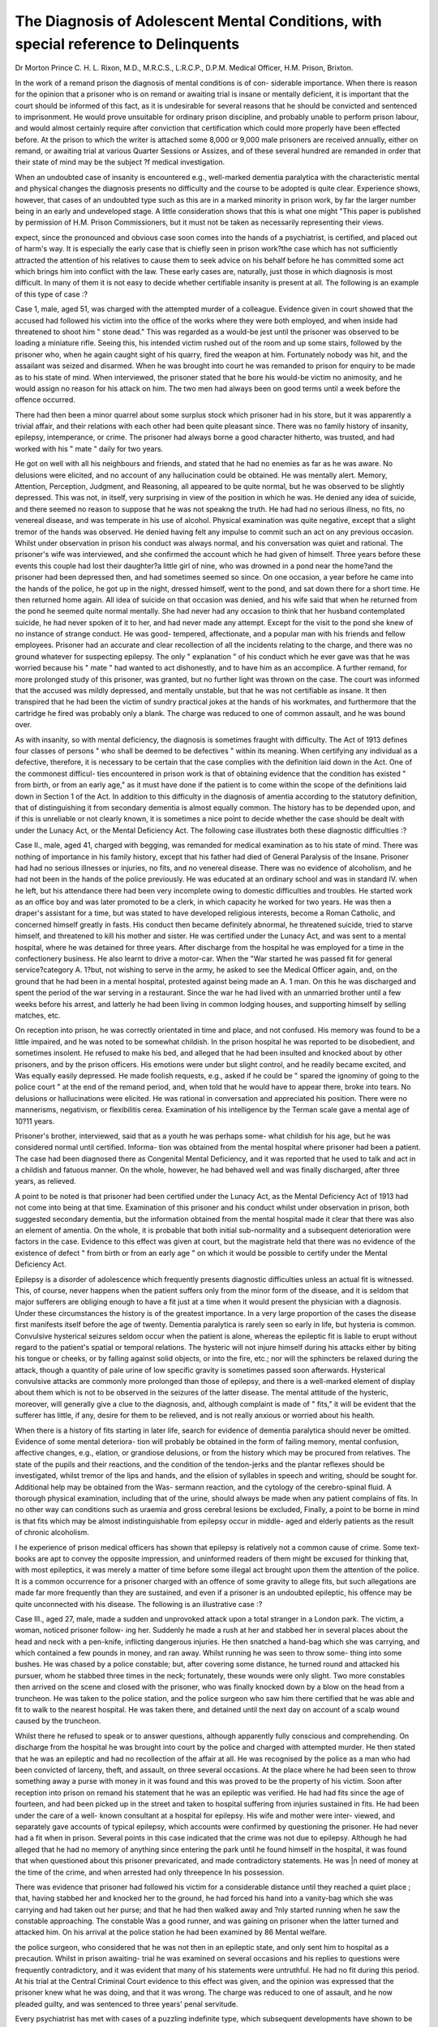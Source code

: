 The Diagnosis of Adolescent Mental Conditions, with special reference to Delinquents
=====================================================================================

Dr Morton Prince C. H. L. Rixon, M.D., M.R.C.S., L.R.C.P., D.P.M.
Medical Officer, H.M. Prison, Brixton.

In the work of a remand prison the diagnosis of mental conditions is of con-
siderable importance. When there is reason for the opinion that a prisoner who
is on remand or awaiting trial is insane or mentally deficient, it is important that
the court should be informed of this fact, as it is undesirable for several reasons
that he should be convicted and sentenced to imprisonment. He would prove
unsuitable for ordinary prison discipline, and probably unable to perform prison
labour, and would almost certainly require after conviction that certification which
could more properly have been effected before. At the prison to which the writer
is attached some 8,000 or 9,000 male prisoners are received annually, either on
remand, or awaiting trial at various Quarter Sessions or Assizes, and of these
several hundred are remanded in order that their state of mind may be the subject
?f medical investigation.

When an undoubted case of insanity is encountered e.g., well-marked
dementia paralytica with the characteristic mental and physical changes the
diagnosis presents no difficulty and the course to be adopted is quite clear.
Experience shows, however, that cases of an undoubted type such as this are in
a marked minority in prison work, by far the larger number being in an early
and undeveloped stage. A little consideration shows that this is what one might
"This paper is published by permission of H.M. Prison Commissioners, but it must not be
taken as necessarily representing their views.

expect, since the pronounced and obvious case soon comes into the hands of a
psychiatrist, is certified, and placed out of harm's way. It is especially the early
case that is chiefly seen in prison work?the case which has not sufficiently
attracted the attention of his relatives to cause them to seek advice on his behalf
before he has committed some act which brings him into conflict with the law.
These early cases are, naturally, just those in which diagnosis is most
difficult. In many of them it is not easy to decide whether certifiable insanity is
present at all. The following is an example of this type of case :?

Case 1, male, aged 51, was charged with the attempted murder of a colleague.
Evidence given in court showed that the accused had followed his victim into the
office of the works where they were both employed, and when inside had threatened
to shoot him " stone dead." This was regarded as a would-be jest until the
prisoner was observed to be loading a miniature rifle. Seeing this, his intended
victim rushed out of the room and up some stairs, followed by the prisoner who,
when he again caught sight of his quarry, fired the weapon at him. Fortunately
nobody was hit, and the assailant was seized and disarmed. When he was brought
into court he was remanded to prison for enquiry to be made as to his state of
mind. When interviewed, the prisoner stated that he bore his would-be victim
no animosity, and he would assign no reason for his attack on him. The two
men had always been on good terms until a week before the offence occurred.

There had then been a minor quarrel about some surplus stock which prisoner
had in his store, but it was apparently a trivial affair, and their relations with
each other had been quite pleasant since. There was no family history of insanity,
epilepsy, intemperance, or crime. The prisoner had always borne a good character
hitherto, was trusted, and had worked with his " mate " daily for two years.

He got on well with all his neighbours and friends, and stated that he had no
enemies as far as he was aware. No delusions were elicited, and no account of
any hallucination could be obtained. He was mentally alert. Memory, Attention,
Perception, Judgment, and Reasoning, all appeared to be quite normal, but he
was observed to be slightly depressed. This was not, in itself, very surprising
in view of the position in which he was. He denied any idea of suicide, and
there seemed no reason to suppose that he was not speakng the truth. He had
had no serious illness, no fits, no venereal disease, and was temperate in his use
of alcohol. Physical examination was quite negative, except that a slight tremor
of the hands was observed. He denied having felt any impulse to commit such
an act on any previous occasion. Whilst under observation in prison his conduct
was always normal, and his conversation was quiet and rational. The prisoner's
wife was interviewed, and she confirmed the account which he had given of
himself. Three years before these events this couple had lost their daughter?a
little girl of nine, who was drowned in a pond near the home?and the prisoner
had been depressed then, and had sometimes seemed so since. On one occasion,
a year before he came into the hands of the police, he got up in the night, dressed
himself, went to the pond, and sat down there for a short time. He then returned
home again. All idea of suicide on that occasion was denied, and his wife said
that when he returned from the pond he seemed quite normal mentally. She had
never had any occasion to think that her husband contemplated suicide, he had
never spoken of it to her, and had never made any attempt. Except for the
visit to the pond she knew of no instance of strange conduct. He was good-
tempered, affectionate, and a popular man with his friends and fellow employees.
Prisoner had an accurate and clear recollection of all the incidents relating to
the charge, and there was no ground whatever for suspecting epilepsy. The only
" explanation " of his conduct which he ever gave was that he was worried
because his " mate " had wanted to act dishonestly, and to have him as an
accomplice. A further remand, for more prolonged study of this prisoner, was
granted, but no further light was thrown on the case. The court was informed
that the accused was mildly depressed, and mentally unstable, but that he was
not certifiable as insane. It then transpired that he had been the victim of
sundry practical jokes at the hands of his workmates, and furthermore that the
cartridge he fired was probably only a blank. The charge was reduced to one
of common assault, and he was bound over.

As with insanity, so with mental deficiency, the diagnosis is sometimes
fraught with difficulty. The Act of 1913 defines four classes of persons " who
shall be deemed to be defectives " within its meaning. When certifying any
individual as a defective, therefore, it is necessary to be certain that the case
complies with the definition laid down in the Act. One of the commonest difficul-
ties encountered in prison work is that of obtaining evidence that the condition
has existed " from birth, or from an early age," as it must have done if the
patient is to come within the scope of the definitions laid down in Section 1 of
the Act. In addition to this difficulty in the diagnosis of amentia according to
the statutory definition, that of distinguishing it from secondary dementia is
almost equally common. The history has to be depended upon, and if this is
unreliable or not clearly known, it is sometimes a nice point to decide whether
the case should be dealt with under the Lunacy Act, or the Mental Deficiency Act.
The following case illustrates both these diagnostic difficulties :?

Case II., male, aged 41, charged with begging, was remanded for medical
examination as to his state of mind. There was nothing of importance in his
family history, except that his father had died of General Paralysis of the Insane.
Prisoner had had no serious illnesses or injuries, no fits, and no venereal disease.
There was no evidence of alcoholism, and he had not been in the hands of the
police previously. He was educated at an ordinary school and was in standard
IV. when he left, but his attendance there had been very incomplete owing to
domestic difficulties and troubles. He started work as an office boy and was
later promoted to be a clerk, in which capacity he worked for two years. He
was then a draper's assistant for a time, but was stated to have developed religious
interests, become a Roman Catholic, and concerned himself greatly in fasts.
His conduct then became definitely abnormal, he threatened suicide, tried to
starve himself, and threatened to kill his mother and sister. He was certified
under the Lunacy Act, and was sent to a mental hospital, where he was detained
for three years. After discharge from the hospital he was employed for a time
in the confectionery business. He also learnt to drive a motor-car. When the
"War started he was passed fit for general service?category A. 1?but, not wishing
to serve in the army, he asked to see the Medical Officer again, and, on the
ground that he had been in a mental hospital, protested against being made an
A. 1 man. On this he was discharged and spent the period of the war serving in
a restaurant. Since the war he had lived with an unmarried brother until a few
weeks before his arrest, and latterly he had been living in common lodging
houses, and supporting himself by selling matches, etc.

On reception into prison, he was correctly orientated in time and place, and
not confused. His memory was found to be a little impaired, and he was noted
to be somewhat childish. In the prison hospital he was reported to be disobedient,
and sometimes insolent. He refused to make his bed, and alleged that he had
been insulted and knocked about by other prisoners, and by the prison officers.
His emotions were under but slight control, and he readily became excited, and
Was equally easily depressed. He made foolish requests, e.g., asked if he could be
" spared the ignominy of going to the police court " at the end of the remand
period, and, when told that he would have to appear there, broke into tears.
No delusions or hallucinations were elicited. He was rational in conversation
and appreciated his position. There were no mannerisms, negativism, or
flexibilitis cerea. Examination of his intelligence by the Terman scale gave a
mental age of 10?11 years.

Prisoner's brother, interviewed, said that as a youth he was perhaps some-
what childish for his age, but he was considered normal until certified. Informa-
tion was obtained from the mental hospital where prisoner had been a patient.
The case had been diagnosed there as Congenital Mental Deficiency, and it was
reported that he used to talk and act in a childish and fatuous manner. On the
whole, however, he had behaved well and was finally discharged, after three
years, as relieved.

A point to be noted is that prisoner had been certified under the Lunacy Act,
as the Mental Deficiency Act of 1913 had not come into being at that time.
Examination of this prisoner and his conduct whilst under observation in
prison, both suggested secondary dementia, but the information obtained from
the mental hospital made it clear that there was also an element of amentia.
On the whole, it is probable that both initial sub-normality and a subsequent
deterioration were factors in the case. Evidence to this effect was given at
court, but the magistrate held that there was no evidence of the existence of
defect " from birth or from an early age " on which it would be possible to
certify under the Mental Deficiency Act.

Epilepsy is a disorder of adolescence which frequently presents diagnostic
difficulties unless an actual fit is witnessed. This, of course, never happens
when the patient suffers only from the minor form of the disease, and it is seldom
that major sufferers are obliging enough to have a fit just at a time when it
would present the physician with a diagnosis. Under these circumstances the
history is of the greatest importance. In a very large proportion of the cases
the disease first manifests itself before the age of twenty. Dementia paralytica
is rarely seen so early in life, but hysteria is common. Convulsive hysterical
seizures seldom occur when the patient is alone, whereas the epileptic fit is
liable to erupt without regard to the patient's spatial or temporal relations.
The hysteric will not injure himself during his attacks either by biting his tongue
or cheeks, or by falling against solid objects, or into the fire, etc.; nor will the
sphincters be relaxed during the attack, though a quantity of pale urine of low
specific gravity is sometimes passed soon afterwards. Hysterical convulsive
attacks are commonly more prolonged than those of epilepsy, and there is a
well-marked element of display about them which is not to be observed in the
seizures of the latter disease. The mental attitude of the hysteric, moreover,
will generally give a clue to the diagnosis, and, although complaint is made of
" fits," it will be evident that the sufferer has little, if any, desire for them to
be relieved, and is not really anxious or worried about his health.

When there is a history of fits starting in later life, search for evidence of
dementia paralytica should never be omitted. Evidence of some mental deteriora-
tion will probably be obtained in the form of failing memory, mental confusion,
affective changes, e.g., elation, or grandiose delusions, or from the history which
may be procured from relatives. The state of the pupils and their reactions, and
the condition of the tendon-jerks and the plantar reflexes should be investigated,
whilst tremor of the lips and hands, and the elision of syllables in speech and
writing, should be sought for. Additional help may be obtained from the Was-
sermann reaction, and the cytology of the cerebro-spinal fluid. A thorough
physical examination, including that of the urine, should always be made when
any patient complains of fits. In no other way can conditions such as uraemia
and gross cerebral lesions be excluded, Finally, a point to be borne in mind is
that fits which may be almost indistinguishable from epilepsy occur in middle-
aged and elderly patients as the result of chronic alcoholism.

I he experience of prison medical officers has shown that epilepsy is relatively
not a common cause of crime. Some text-books are apt to convey the opposite
impression, and uninformed readers of them might be excused for thinking that,
with most epileptics, it was merely a matter of time before some illegal act
brought upon them the attention of the police. It is a common occurrence for a
prisoner charged with an offence of some gravity to allege fits, but such
allegations are made far more frequently than they are sustained, and even if a
prisoner is an undoubted epileptic, his offence may be quite unconnected with
his disease. The following is an illustrative case :?

Case III., aged 27, male, made a sudden and unprovoked attack upon a
total stranger in a London park. The victim, a woman, noticed prisoner follow-
ing her. Suddenly he made a rush at her and stabbed her in several places
about the head and neck with a pen-knife, inflicting dangerous injuries. He
then snatched a hand-bag which she was carrying, and which contained a few
pounds in money, and ran away. Whilst running he was seen to throw some-
thing into some bushes. He was chased by a police constable; but, after covering
some distance, he turned round and attacked his pursuer, whom he stabbed three
times in the neck; fortunately, these wounds were only slight. Two more
constables then arrived on the scene and closed with the prisoner, who was
finally knocked down by a blow on the head from a truncheon. He was taken
to the police station, and the police surgeon who saw him there certified that
he was able and fit to walk to the nearest hospital. He was taken there, and
detained until the next day on account of a scalp wound caused by the truncheon.

Whilst there he refused to speak or to answer questions, although apparently
fully conscious and comprehending. On discharge from the hospital he was
brought into court by the police and charged with attempted murder. He then
stated that he was an epileptic and had no recollection of the affair at all. He
was recognised by the police as a man who had been convicted of larceny, theft,
and assault, on three several occasions. At the place where he had been seen to
throw something away a purse with money in it was found and this was proved
to be the property of his victim. Soon after reception into prison on remand
his statement that he was an epileptic was verified. He had had fits since the
age of fourteen, and had been picked up in the street and taken to hospital
suffering from injuries sustained in fits. He had been under the care of a well-
known consultant at a hospital for epilepsy. His wife and mother were inter-
viewed, and separately gave accounts of typical epilepsy, which accounts were
confirmed by questioning the prisoner. He had never had a fit when in prison.
Several points in this case indicated that the crime was not due to epilepsy.
Although he had alleged that he had no memory of anything since entering the
park until he found himself in the hospital, it was found that when questioned
about this prisoner prevaricated, and made contradictory statements. He was
|n need of money at the time of the crime, and when arrested had only threepence
In his possession.

There was evidence that prisoner had followed his victim for a considerable
distance until they reached a quiet place ; that, having stabbed her and knocked
her to the ground, he had forced his hand into a vanity-bag which she was
carrying and had taken out her purse; and that he had then walked away and
?nly started running when he saw the constable approaching. The constable
Was a good runner, and was gaining on prisoner when the latter turned and
attacked him. On his arrival at the police station he had been examined by
86 Mental welfare.

the police surgeon, who considered that he was not then in an epileptic state,
and only sent him to hospital as a precaution. Whilst in prison awaiting- trial
he was examined on several occasions and his replies to questions were frequently
contradictory, and it was evident that many of his statements were untruthful.
He had no fit during this period. At his trial at the Central Criminal Court
evidence to this effect was given, and the opinion was expressed that the prisoner
knew what he was doing, and that it was wrong. The charge was reduced to
one of assault, and he now pleaded guilty, and was sentenced to three years'
penal servitude.

Every psychiatrist has met with cases of a puzzling indefinite type, which
subsequent developments have shown to be Dementia Praecox. Probably no
form of mental disorder is more elusive and vague in its early stages than this.
There is a type of youth who spends all his time lounging in arm-chairs, and
taking no apparent interest in anything. Very probably he refuses to get out
of bed until the day is well advanced; he is idle, lazy, bad-tempered, and ill-
mannered. He refuses to work, quarrels with all his relations, and is indifferent
to the consequences of his supine conduct. A history such as this is not uncom-
monly obtained from certain early cases of Dementia Prsecox. Relatives often
like to think that such a patient is " nervous," " sensitive," " highly strung,"
etc., but are unwilling to think thatv there is any mental disease present, at any
rate nothing " serious," and so a psychiatrist is not consulted until matters have
reached such a state that those about him can endure the patient and his behaviour
no longer.

In certain instances the matter is taken out of the relatives* hands by the
patient committing some act which leads to his arrest by the police, and sub-
sequently to a mental examination in a remand prison.

These cases sometimes arouse a suspicion of mental deficiency, owing to
their habit of answering, " I don't know " to very simple questions. When asked
what day of the week it is the defective will very likely be unable to give the
right answer. But the precocious dement, although he may say, " I don't know,"
does really know, but cannot be bothered to think of the correct reply because
he is too absorbed in his own reflections. When a case of this type is encountered
it is very desirable to review the patient's conduct as a whole. Idleness, trucul-
ence, bad manners, and lack of initiative are too common for their occurrence
to be of much significance individually, and it is only when they are regarded
collectively that their importance can be fully appreciated. The diagnosis is
plain enough in the presence of the classical signs of the disease, e.g., echolalia
?the repetition by the patient of words addressed to him; negativism?doing the
opposite to anything requested ; flexibilitas cerea?allowing the limbs to be moved
into any position, and keeping them fixed there; verbigeration?the frequent
monotonous repetition of the same words, etc., but it can often be made before
these appear by reviewing the patient's past and present conduct, and by careful
observation for evidence of hallucinations or delusions.

Patients suffering from Dementia Prascox are liable to commit sudden acts
of violence upon slight provocation, sometimes, indeed, upon no apparent provoca-
tion. In the paranoid form of this disease they may assign a delusional reason
for this act, but in the hebephrenic type, when asked why they have acted thus,
they will often give no explanation, except to say that they were annoyed, or that
they " felt like it."

Case IV., male, aged 25, charged with assault, was remanded to prison for
mental examination. Prisoner had gone on his motor-cycle to a petrol pump,
and had asked the attendant to supply him with petrol. The man told prisoner
to take his lighted cigarette away. Prisoner refused to do this, and continued
smoking. The attendant refused to fill the tank, and so the prisoner loitered
about the premises for some time, still smoking. When asked, politely, to stop
smoking, owing to the obvious danger, he dealt the attendant a violent blow
which knocked him down, and so injured his elbow that he was incapacitated for
work for some weeks. Prisoner did not deny the charge, but adopted an attitude
of indifference to the consequences. The only explanation he would give was
that the man annoyed him. When he was fourteen years of age he had reached
the top standard at school; then he had been a messenger boy in a shipping
office for two years, and subsequently occupied a similar position elsewhere. He
then obtained clerical work, and had several such posts, none of which he kept
for very long. He left them of his own accord because " he was fed up with
them." Seven years before the offence was committed he had an illness
(? Rheumatic fever) which left him with chronic valvular disease of the heart,
but his father stated that he was mentally normal until two years before his arrest.
He then appeared to take no interest in anything, and became bad-tempered and
truculent. When spoken to he often refused to reply, and spent his time in sitting
about the house, doing nothing. Later he became quite unmanageable at home,
and so his parents sought medical advice. Prisoner was certified and sent to a
mental hospital. After twelve months there he was discharged on the applica-
tion of his parents, to whom he appeared normal. He resumed his former habits,
however, and had given endless trouble to his parents by the time he was
arrested. When examined in prison he was found to be hostile, resistive, and
negativistic. On being told to dress himself he would try to remove what
clothes he had on. He refused to answer any questions about the period of his
detention in the mental hospital. When asked what make of motor-cycle he
rode he replied that he did not know, and his attitude was the typical " don't
care " and " can't be bothered " type seen in Dementia Praecox. No delusions
or hallucinations were elicited, he was not confused, and orientation was normal.
There was some displacement of emotion, and he would laugh at the most trivial
things, whilst usually he was surly and reticent. In the prison hospital he was
found to be truculent and hostile to authority and discipline, and indifferent to
bis position. He desired no occupation, but preferred to sit idle all day. He
slept well. Measured by the Terman scale his intelligence was well above the
average in spite of the small co-operation which he gave in the tests. There was
no flexibilitas, and no echolalia or verbigeration. Although hallucinations were
not admitted it was thought probable that they were present, as the prisoner
sometimes appeared to be listening to something not audible to the examiner.
Asked what he supposed the magistrate would do with him, he said he did not
know. Nor, apparently, did he care. The court was informed that he was insane,
and the case was dealt with accordingly.

Early diagnosis is important in all forms of disease; but in none more than
those in which the disorder is mental. The sooner care and treatment is begun
the better is the outlook for the individual, and the more efficiently is society
protected against possible acts of violence and depredation, which would be
criminal if the offender was of sound mind.
